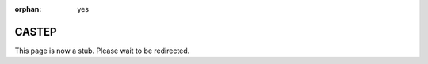 :orphan: yes
CASTEP
======
.. raw:: html

    <meta http-equiv="refresh" content="0; URL=../../../decommissioned/sharc/software/apps/CASTEP.html" />

This page is now a stub. Please wait to be redirected.